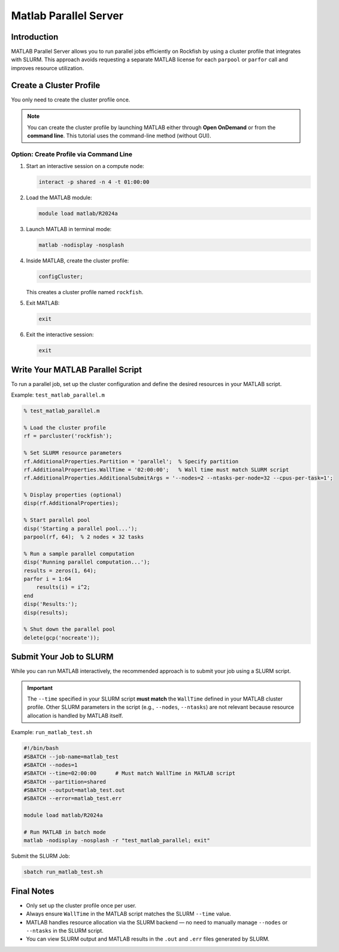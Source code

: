 Matlab Parallel Server
################################

Introduction
============

MATLAB Parallel Server allows you to run parallel jobs efficiently on Rockfish by using a cluster profile that integrates with SLURM. This approach avoids requesting a separate MATLAB license for each ``parpool`` or ``parfor`` call and improves resource utilization.

Create a Cluster Profile
========================

You only need to create the cluster profile once.

.. note::
   You can create the cluster profile by launching MATLAB either through **Open OnDemand** or from the **command line**. This tutorial uses the command-line method (without GUI).

Option: Create Profile via Command Line
---------------------------------------

1. Start an interactive session on a compute node:

   .. code-block:: bash

      interact -p shared -n 4 -t 01:00:00

2. Load the MATLAB module:

   .. code-block:: bash

      module load matlab/R2024a

3. Launch MATLAB in terminal mode:

   .. code-block:: bash

      matlab -nodisplay -nosplash

4. Inside MATLAB, create the cluster profile:

   .. code-block:: matlab

      configCluster;

   This creates a cluster profile named ``rockfish``.

5. Exit MATLAB:

   .. code-block:: matlab

      exit

6. Exit the interactive session:

   .. code-block:: bash

      exit

Write Your MATLAB Parallel Script
=================================

To run a parallel job, set up the cluster configuration and define the desired resources in your MATLAB script.

Example: ``test_matlab_parallel.m``

.. code-block:: matlab

   % test_matlab_parallel.m

   % Load the cluster profile
   rf = parcluster('rockfish');

   % Set SLURM resource parameters
   rf.AdditionalProperties.Partition = 'parallel';  % Specify partition
   rf.AdditionalProperties.WallTime = '02:00:00';   % Wall time must match SLURM script
   rf.AdditionalProperties.AdditionalSubmitArgs = '--nodes=2 --ntasks-per-node=32 --cpus-per-task=1';

   % Display properties (optional)
   disp(rf.AdditionalProperties);

   % Start parallel pool
   disp('Starting a parallel pool...');
   parpool(rf, 64);  % 2 nodes × 32 tasks

   % Run a sample parallel computation
   disp('Running parallel computation...');
   results = zeros(1, 64);
   parfor i = 1:64
       results(i) = i^2;
   end
   disp('Results:');
   disp(results);

   % Shut down the parallel pool
   delete(gcp('nocreate'));

Submit Your Job to SLURM
=========================

While you can run MATLAB interactively, the recommended approach is to submit your job using a SLURM script.

.. important::
   The ``--time`` specified in your SLURM script **must match** the ``WallTime`` defined in your MATLAB cluster profile. Other SLURM parameters in the script (e.g., ``--nodes``, ``--ntasks``) are not relevant because resource allocation is handled by MATLAB itself.

Example: ``run_matlab_test.sh``

.. code-block:: bash

   #!/bin/bash
   #SBATCH --job-name=matlab_test
   #SBATCH --nodes=1
   #SBATCH --time=02:00:00      # Must match WallTime in MATLAB script
   #SBATCH --partition=shared
   #SBATCH --output=matlab_test.out
   #SBATCH --error=matlab_test.err

   module load matlab/R2024a

   # Run MATLAB in batch mode
   matlab -nodisplay -nosplash -r "test_matlab_parallel; exit"

Submit the SLURM Job:

.. code-block:: bash

   sbatch run_matlab_test.sh

Final Notes
===========

- Only set up the cluster profile once per user.
- Always ensure ``WallTime`` in the MATLAB script matches the SLURM ``--time`` value.
- MATLAB handles resource allocation via the SLURM backend — no need to manually manage ``--nodes`` or ``--ntasks`` in the SLURM script.
- You can view SLURM output and MATLAB results in the ``.out`` and ``.err`` files generated by SLURM.